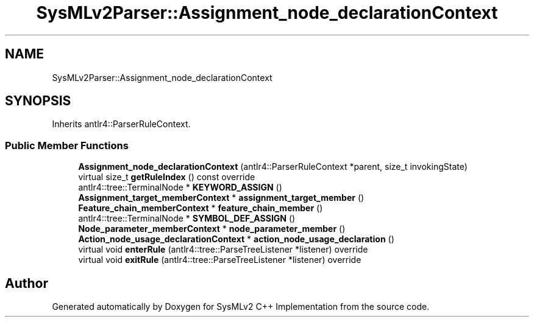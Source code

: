 .TH "SysMLv2Parser::Assignment_node_declarationContext" 3 "Version 1.0 Beta 2" "SysMLv2 C++ Implementation" \" -*- nroff -*-
.ad l
.nh
.SH NAME
SysMLv2Parser::Assignment_node_declarationContext
.SH SYNOPSIS
.br
.PP
.PP
Inherits antlr4::ParserRuleContext\&.
.SS "Public Member Functions"

.in +1c
.ti -1c
.RI "\fBAssignment_node_declarationContext\fP (antlr4::ParserRuleContext *parent, size_t invokingState)"
.br
.ti -1c
.RI "virtual size_t \fBgetRuleIndex\fP () const override"
.br
.ti -1c
.RI "antlr4::tree::TerminalNode * \fBKEYWORD_ASSIGN\fP ()"
.br
.ti -1c
.RI "\fBAssignment_target_memberContext\fP * \fBassignment_target_member\fP ()"
.br
.ti -1c
.RI "\fBFeature_chain_memberContext\fP * \fBfeature_chain_member\fP ()"
.br
.ti -1c
.RI "antlr4::tree::TerminalNode * \fBSYMBOL_DEF_ASSIGN\fP ()"
.br
.ti -1c
.RI "\fBNode_parameter_memberContext\fP * \fBnode_parameter_member\fP ()"
.br
.ti -1c
.RI "\fBAction_node_usage_declarationContext\fP * \fBaction_node_usage_declaration\fP ()"
.br
.ti -1c
.RI "virtual void \fBenterRule\fP (antlr4::tree::ParseTreeListener *listener) override"
.br
.ti -1c
.RI "virtual void \fBexitRule\fP (antlr4::tree::ParseTreeListener *listener) override"
.br
.in -1c

.SH "Author"
.PP 
Generated automatically by Doxygen for SysMLv2 C++ Implementation from the source code\&.

